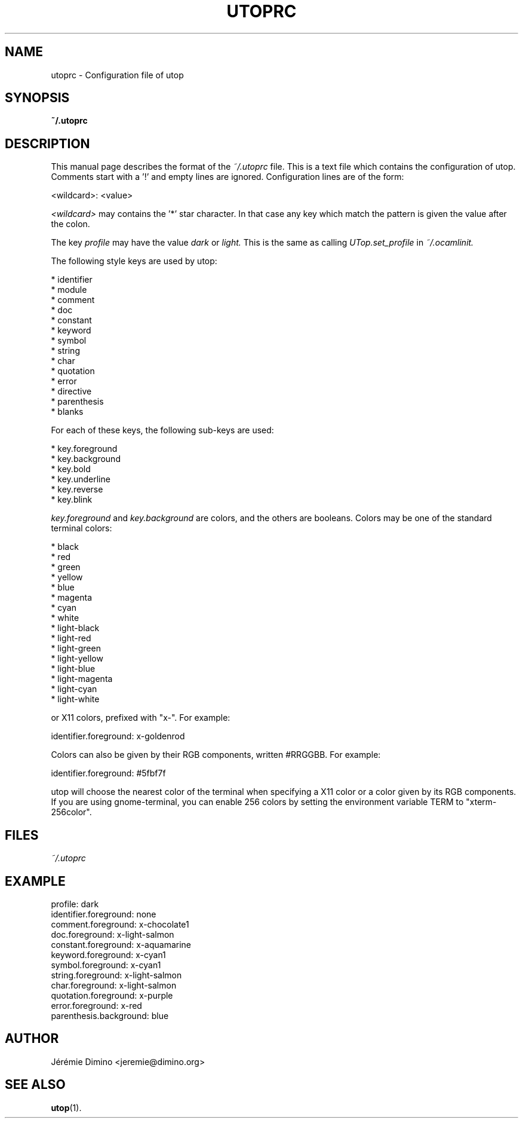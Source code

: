 \" utoprc.5
\" --------
\" Copyright : (c) 2011, Jeremie Dimino <jeremie@dimino.org>
\" Licence   : BSD3
\"
\" This file is a part of utop.

.TH UTOPRC 5 "August 2011"

.SH NAME
utoprc \- Configuration file of utop

.SH SYNOPSIS
.B ~/.utoprc

.SH DESCRIPTION

This manual page describes the format of the
.I ~/.utoprc
file. This is a text file which contains the configuration of
utop. Comments start with a '!' and empty lines are
ignored. Configuration lines are of the form:

        <wildcard>: <value>

.I <wildcard>
may contains the '*' star character. In that case any key which match
the pattern is given the value after the colon.

The key
.I profile
may have the value
.I dark
or
.I light.
This is the same as calling
.I UTop.set_profile
in
.I ~/.ocamlinit.

The following style keys are used by utop:

        * identifier
        * module
        * comment
        * doc
        * constant
        * keyword
        * symbol
        * string
        * char
        * quotation
        * error
        * directive
        * parenthesis
        * blanks

For each of these keys, the following sub-keys are used:

        * key.foreground
        * key.background
        * key.bold
        * key.underline
        * key.reverse
        * key.blink

.I key.foreground
and
.I key.background
are colors, and the others are booleans. Colors may be one of the
standard terminal colors:

        * black
        * red
        * green
        * yellow
        * blue
        * magenta
        * cyan
        * white
        * light-black
        * light-red
        * light-green
        * light-yellow
        * light-blue
        * light-magenta
        * light-cyan
        * light-white

or X11 colors, prefixed with "x-". For example:

        identifier.foreground:  x-goldenrod

Colors can also be given by their RGB components, written #RRGGBB. For
example:

        identifier.foreground:  #5fbf7f

utop will choose the nearest color of the terminal when specifying a
X11 color or a color given by its RGB components. If you are using
gnome-terminal, you can enable 256 colors by setting the environment
variable TERM to "xterm-256color".

.SH FILES
.I ~/.utoprc

.SH EXAMPLE
profile:                  dark
.RS
.RE
identifier.foreground:    none
.RS
.RE
comment.foreground:       x-chocolate1
.RS
.RE
doc.foreground:           x-light-salmon
.RS
.RE
constant.foreground:      x-aquamarine
.RS
.RE
keyword.foreground:       x-cyan1
.RS
.RE
symbol.foreground:        x-cyan1
.RS
.RE
string.foreground:        x-light-salmon
.RS
.RE
char.foreground:          x-light-salmon
.RS
.RE
quotation.foreground:     x-purple
.RS
.RE
error.foreground:         x-red
.RS
.RE
parenthesis.background:   blue

.SH AUTHOR
Jérémie Dimino <jeremie@dimino.org>

.SH "SEE ALSO"
.BR utop (1).
